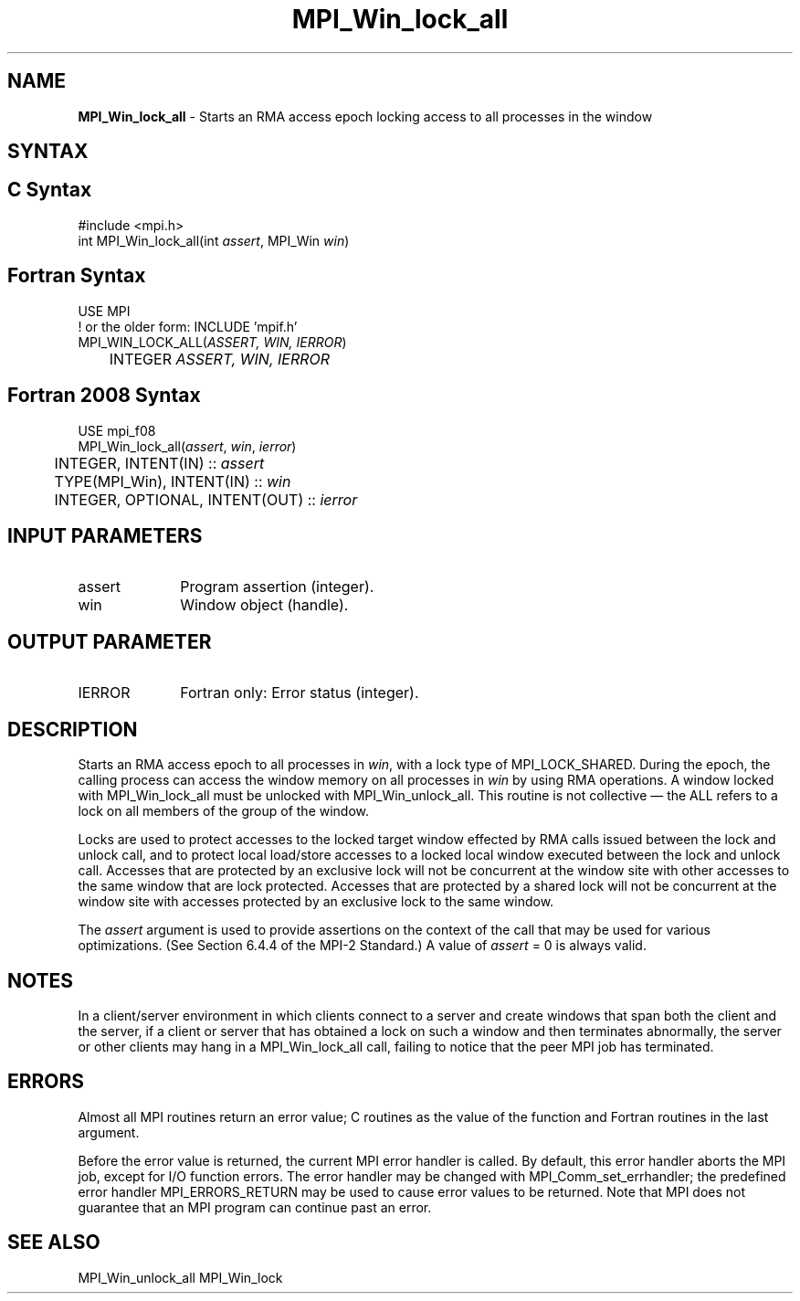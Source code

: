 .\" -*- nroff -*-
.\" Copyright 2014 Los Alamos National Security, LLC. All rights reserved.
.\" Copyright 2010 Cisco Systems, Inc.  All rights reserved.
.\" Copyright 2007-2008 Sun Microsystems, Inc.
.\" Copyright (c) 1996 Thinking Machines Corporation
.\" $COPYRIGHT$
.TH MPI_Win_lock_all 3 "Mar 03, 2020" "4.0.3" "Open MPI"
.SH NAME
\fBMPI_Win_lock_all\fP \- Starts an RMA access epoch locking access to all processes in the window

.SH SYNTAX
.ft R
.SH C Syntax
.nf
#include <mpi.h>
int MPI_Win_lock_all(int \fIassert\fP, MPI_Win \fIwin\fP)

.fi
.SH Fortran Syntax
.nf
USE MPI
! or the older form: INCLUDE 'mpif.h'
MPI_WIN_LOCK_ALL(\fIASSERT, WIN, IERROR\fP)
	INTEGER \fIASSERT, WIN, IERROR\fP

.fi
.SH Fortran 2008 Syntax
.nf
USE mpi_f08
MPI_Win_lock_all(\fIassert\fP, \fIwin\fP, \fIierror\fP)
	INTEGER, INTENT(IN) :: \fIassert\fP
	TYPE(MPI_Win), INTENT(IN) :: \fIwin\fP
	INTEGER, OPTIONAL, INTENT(OUT) :: \fIierror\fP

.fi
.SH INPUT PARAMETERS
.ft R
.TP 1i
assert
Program assertion (integer).
.TP 1i
win
Window object (handle).

.SH OUTPUT PARAMETER
.ft R
.TP 1i
IERROR
Fortran only: Error status (integer).

.SH DESCRIPTION
.ft R
Starts an RMA access epoch to all processes in \fIwin\fP, with a lock type of MPI_LOCK_SHARED. During the epoch, the calling process can access the window memory on all processes in \fIwin\fP by using RMA operations. A window locked with MPI_Win_lock_all must be unlocked with MPI_Win_unlock_all. This routine is not collective — the ALL refers to a lock on all members of the group of the window.
.sp
Locks are used to protect accesses to the locked target window effected by RMA calls issued between the lock and unlock call, and to protect local load/store accesses to a locked local window executed between the lock and unlock call.
Accesses that are protected by an exclusive lock will not be concurrent at the window site with other accesses to the same window that are lock protected. Accesses that are protected by a shared lock will not be concurrent at the window site with accesses protected by an exclusive lock to the same window.
.sp
The \fIassert\fP argument is used to provide assertions on the context of the call that may be used for various optimizations. (See Section 6.4.4 of the MPI-2 Standard.) A value of \fIassert\fP = 0 is always valid.
.sp
.ft
.SH NOTES
.ft R
In a client/server environment in which clients connect to
a server and create windows that span both the client and the
server, if a client or server that has obtained a lock
on such a window and then terminates abnormally, the server or other clients
may hang in a MPI_Win_lock_all call, failing to notice that the peer MPI job
has terminated.

.SH ERRORS
Almost all MPI routines return an error value; C routines as the value of the function and Fortran routines in the last argument.
.sp
Before the error value is returned, the current MPI error handler is
called. By default, this error handler aborts the MPI job, except for I/O function errors. The error handler may be changed with MPI_Comm_set_errhandler; the predefined error handler MPI_ERRORS_RETURN may be used to cause error values to be returned. Note that MPI does not guarantee that an MPI program can continue past an error.

.SH SEE ALSO
MPI_Win_unlock_all
MPI_Win_lock
.br
